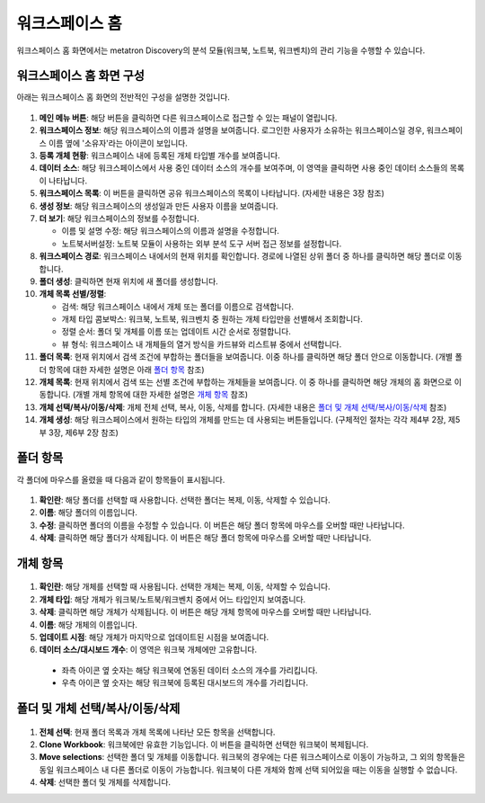 워크스페이스 홈
--------------------------------------

워크스페이스 홈 화면에서는 metatron Discovery의 분석 모듈(워크북, 노트북, 워크벤치)의 관리 기능을 수행할 수 있습니다.

워크스페이스 홈 화면 구성
============================

아래는 워크스페이스 홈 화면의 전반적인 구성을 설명한 것입니다.

.. figure:: /_static/img/part03/workspace_home.png
  :alt: 워크스페이스 홈 화면
  :align: center

#. **메인 메뉴 버튼**: 해당 버튼을 클릭하면 다른 워크스페이스로 접근할 수 있는 패널이 열립니다.
#. **워크스페이스 정보**: 해당 워크스페이스의 이름과 설명을 보여줍니다. 로그인한 사용자가 소유하는 워크스페이스일 경우, 워크스페이스 이름 옆에 '소유자'라는 아이콘이 보입니다.
#. **등록 개체 현황**: 워크스페이스 내에 등록된 개체 타입별 개수를 보여줍니다.
#. **데이터 소스**: 해당 워크스페이스에서 사용 중인 데이터 소스의 개수를 보여주며, 이 영역을 클릭하면 사용 중인 데이터 소스들의 목록이 나타납니다.
#. **워크스페이스 목록**: 이 버튼을 클릭하면 공유 워크스페이스의 목록이 나타납니다. (자세한 내용은 3장 참조)
#. **생성 정보**: 해당 워크스페이스의 생성일과 만든 사용자 이름을 보여줍니다.
#. **더 보기**: 해당 워크스페이스의 정보를 수정합니다.

   * 이름 및 설명 수정: 해당 워크스페이스의 이름과 설명을 수정합니다.
   * 노트북서버설정: 노트북 모듈이 사용하는 외부 분석 도구 서버 접근 정보를 설정합니다.

#. **워크스페이스 경로**: 워크스페이스 내에서의 현재 위치를 확인합니다. 경로에 나열된 상위 폴더 중 하나를 클릭하면 해당 폴더로 이동합니다.
#. **폴더 생성**: 클릭하면 현재 위치에 새 폴더를 생성합니다.
#. **개체 목록 선별/정렬**:

   * 검색: 해당 워크스페이스 내에서 개체 또는 폴더를 이름으로 검색합니다.
   * 개체 타입 콤보박스: 워크북, 노트북, 워크벤치 중 원하는 개체 타입만을 선별해서 조회합니다.
   * 정렬 순서: 폴더 및 개체를 이름 또는 업데이트 시간 순서로 정렬합니다.
   * 뷰 형식: 워크스페이스 내 개체들의 열거 방식을 카드뷰와 리스트뷰 중에서 선택합니다.

#. **폴더 목록**: 현재 위치에서 검색 조건에 부합하는 폴더들을 보여줍니다. 이중 하나를 클릭하면 해당 폴더 안으로 이동합니다. (개별 폴더 항목에 대한 자세한 설명은 아래 `폴더 항목`_ 참조)
#. **개체 목록**: 현재 위치에서 검색 또는 선별 조건에 부합하는 개체들을 보여줍니다. 이 중 하나를 클릭하면 해당 개체의 홈 화면으로 이동합니다. (개별 개체 항목에 대한 자세한 설명은 `개체 항목`_ 참조)
#. **개체 선택/복사/이동/삭제**: 개체 전체 선택, 복사, 이동, 삭제를 합니다. (자세한 내용은 `폴더 및 개체 선택/복사/이동/삭제`_ 참조)
#. **개체 생성**: 해당 워크스페이스에서 원하는 타입의 개체를 만드는 데 사용되는 버튼들입니다. (구체적인 절차는 각각 제4부 2장, 제5부 3장, 제6부 2장 참조)


폴더 항목
==================================

각 폴더에 마우스를 올렸을 때 다음과 같이 항목들이 표시됩니다.

.. figure:: /_static/img/part03/workspace_entity_folder.png
  :alt: 워크스페이스 폴더 항목
  :align: center

#. **확인란**: 해당 폴더를 선택할 때 사용합니다. 선택한 폴더는 복제, 이동, 삭제할 수 있습니다.
#. **이름**: 해당 폴더의 이름입니다.
#. **수정**: 클릭하면 폴더의 이름을 수정할 수 있습니다. 이 버튼은 해당 폴더 항목에 마우스를 오버할 때만 나타납니다.
#. **삭제**: 클릭하면 해당 폴더가 삭제됩니다. 이 버튼은 해당 폴더 항목에 마우스를 오버할 때만 나타납니다.


개체 항목
==================================

.. figure:: /_static/img/part03/workspace_entity_object.png
  :alt: 워크스페이스 개체 항목
  :align: center

#. **확인란**: 해당 개체를 선택할 때 사용됩니다. 선택한 개체는 복제, 이동, 삭제할 수 있습니다.
#. **개체 타입**: 해당 개체가 워크북/노트북/워크벤치 중에서 어느 타입인지 보여줍니다.
#. **삭제**: 클릭하면 해당 개체가 삭제됩니다. 이 버튼은 해당 개체 항목에 마우스를 오버할 때만 나타납니다.
#. **이름**: 해당 개체의 이름입니다.
#. **업데이트 시점**: 해당 개체가 마지막으로 업데이트된 시점을 보여줍니다.
#. **데이터 소스/대시보드 개수**: 이 영역은 워크북 개체에만 고유합니다.

  * 좌측 아이콘 옆 숫자는 해당 워크북에 연동된 데이터 소스의 개수를 가리킵니다.
  * 우측 아이콘 옆 숫자는 해당 워크북에 등록된 대시보드의 개수를 가리킵니다.


폴더 및 개체 선택/복사/이동/삭제
==================================

.. figure:: /_static/img/part03/workspace_entity_folder_and_object_manipulation.png
  :alt: 워크스페이스 개체 항목
  :align: center

#. **전체 선택**: 현재 폴더 목록과 개체 목록에 나타난 모든 항목을 선택합니다.
#. **Clone Workbook**: 워크북에만 유효한 기능입니다. 이 버튼을 클릭하면 선택한 워크북이 복제됩니다.
#. **Move selections**: 선택한 폴더 및 개체를 이동합니다. 워크북의 경우에는 다른 워크스페이스로 이동이 가능하고, 그 외의 항목들은 동일 워크스페이스 내 다른 폴더로 이동이 가능합니다. 워크북이 다른 개체와 함께 선택 되어있을 때는 이동을 실행할 수 없습니다.
#. **삭제**: 선택한 폴더 및 개체를 삭제합니다.
